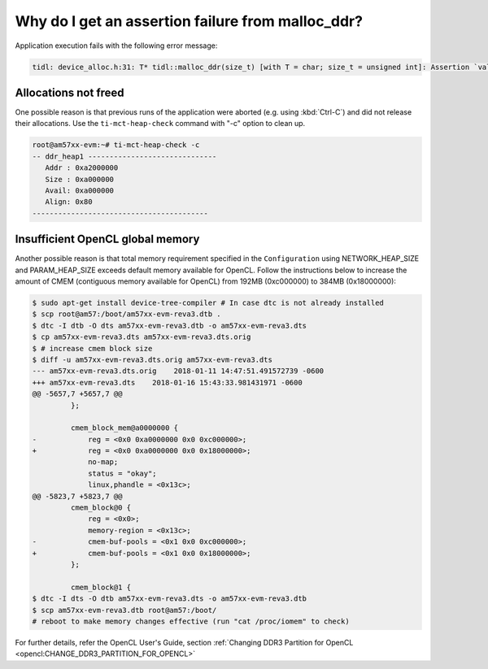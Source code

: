 ##################################################
Why do I get an assertion failure from malloc_ddr?
##################################################

Application execution fails with the following error message:

.. code:: console

   tidl: device_alloc.h:31: T* tidl::malloc_ddr(size_t) [with T = char; size_t = unsigned int]: Assertion `val != nullptr' failed

Allocations not freed
+++++++++++++++++++++
One possible reason is that previous runs of the application were aborted (e.g. using :kbd:`Ctrl-C`) and did not release their allocations. Use the ``ti-mct-heap-check`` command with "-c" option to clean up.

.. code:: bash

   root@am57xx-evm:~# ti-mct-heap-check -c
   -- ddr_heap1 ------------------------------
      Addr : 0xa2000000
      Size : 0xa000000
      Avail: 0xa000000
      Align: 0x80
   -----------------------------------------

.. _opencl-global-memory:

Insufficient OpenCL global memory
+++++++++++++++++++++++++++++++++
Another possible reason is that total memory requirement specified in the ``Configuration`` using NETWORK_HEAP_SIZE and PARAM_HEAP_SIZE exceeds default memory available for OpenCL.  Follow the instructions below to increase the amount of CMEM (contiguous memory available for OpenCL) from 192MB (0xc000000) to 384MB (0x18000000):

.. code:: diff

   $ sudo apt-get install device-tree-compiler # In case dtc is not already installed
   $ scp root@am57:/boot/am57xx-evm-reva3.dtb .
   $ dtc -I dtb -O dts am57xx-evm-reva3.dtb -o am57xx-evm-reva3.dts
   $ cp am57xx-evm-reva3.dts am57xx-evm-reva3.dts.orig
   $ # increase cmem block size
   $ diff -u am57xx-evm-reva3.dts.orig am57xx-evm-reva3.dts
   --- am57xx-evm-reva3.dts.orig    2018-01-11 14:47:51.491572739 -0600
   +++ am57xx-evm-reva3.dts    2018-01-16 15:43:33.981431971 -0600
   @@ -5657,7 +5657,7 @@
            };

            cmem_block_mem@a0000000 {
   -            reg = <0x0 0xa0000000 0x0 0xc000000>;
   +            reg = <0x0 0xa0000000 0x0 0x18000000>;
                no-map;
                status = "okay";
                linux,phandle = <0x13c>;
   @@ -5823,7 +5823,7 @@
            cmem_block@0 {
                reg = <0x0>;
                memory-region = <0x13c>;
   -            cmem-buf-pools = <0x1 0x0 0xc000000>;
   +            cmem-buf-pools = <0x1 0x0 0x18000000>;
            };

            cmem_block@1 {
   $ dtc -I dts -O dtb am57xx-evm-reva3.dts -o am57xx-evm-reva3.dtb
   $ scp am57xx-evm-reva3.dtb root@am57:/boot/
   # reboot to make memory changes effective (run "cat /proc/iomem" to check)

For further details, refer the OpenCL User's Guide, section :ref:`Changing DDR3 Partition for OpenCL <opencl:CHANGE_DDR3_PARTITION_FOR_OPENCL>`

